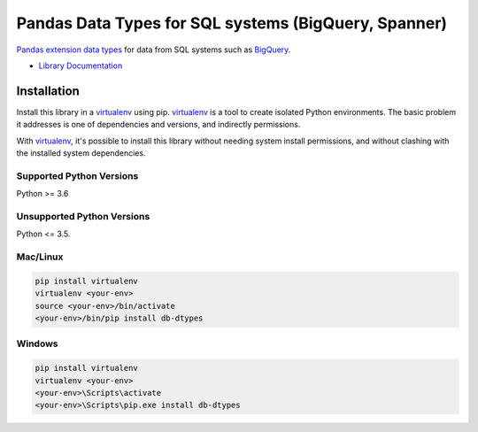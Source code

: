 Pandas Data Types for SQL systems (BigQuery, Spanner)
=====================================================

|ga| |pypi| |versions|

`Pandas extension data types`_ for data from SQL systems such as `BigQuery`_.

- `Library Documentation`_

.. |ga| image:: https://img.shields.io/badge/support-GA-gold.svg
   :target: https://github.com/googleapis/google-cloud-python/blob/main/README.rst#general-availability
.. |pypi| image:: https://img.shields.io/pypi/v/db-dtypes.svg
   :target: https://pypi.org/project/db-dtypes/
.. |versions| image:: https://img.shields.io/pypi/pyversions/db-dtypes.svg
   :target: https://pypi.org/project/db-dtypes/
.. _Pandas extension data types: https://pandas.pydata.org/pandas-docs/stable/ecosystem.html#ecosystem-extensions
.. _BigQuery: https://cloud.google.com/bigquery/docs/
.. _Library Documentation: https://googleapis.dev/python/db-dtypes/latest


Installation
------------

Install this library in a `virtualenv`_ using pip. `virtualenv`_ is a tool to
create isolated Python environments. The basic problem it addresses is one of
dependencies and versions, and indirectly permissions.

With `virtualenv`_, it's possible to install this library without needing system
install permissions, and without clashing with the installed system
dependencies.

.. _`virtualenv`: https://virtualenv.pypa.io/en/latest/


Supported Python Versions
^^^^^^^^^^^^^^^^^^^^^^^^^
Python >= 3.6

Unsupported Python Versions
^^^^^^^^^^^^^^^^^^^^^^^^^^^
Python <= 3.5.


Mac/Linux
^^^^^^^^^

.. code-block:: console

    pip install virtualenv
    virtualenv <your-env>
    source <your-env>/bin/activate
    <your-env>/bin/pip install db-dtypes


Windows
^^^^^^^

.. code-block:: console

    pip install virtualenv
    virtualenv <your-env>
    <your-env>\Scripts\activate
    <your-env>\Scripts\pip.exe install db-dtypes
